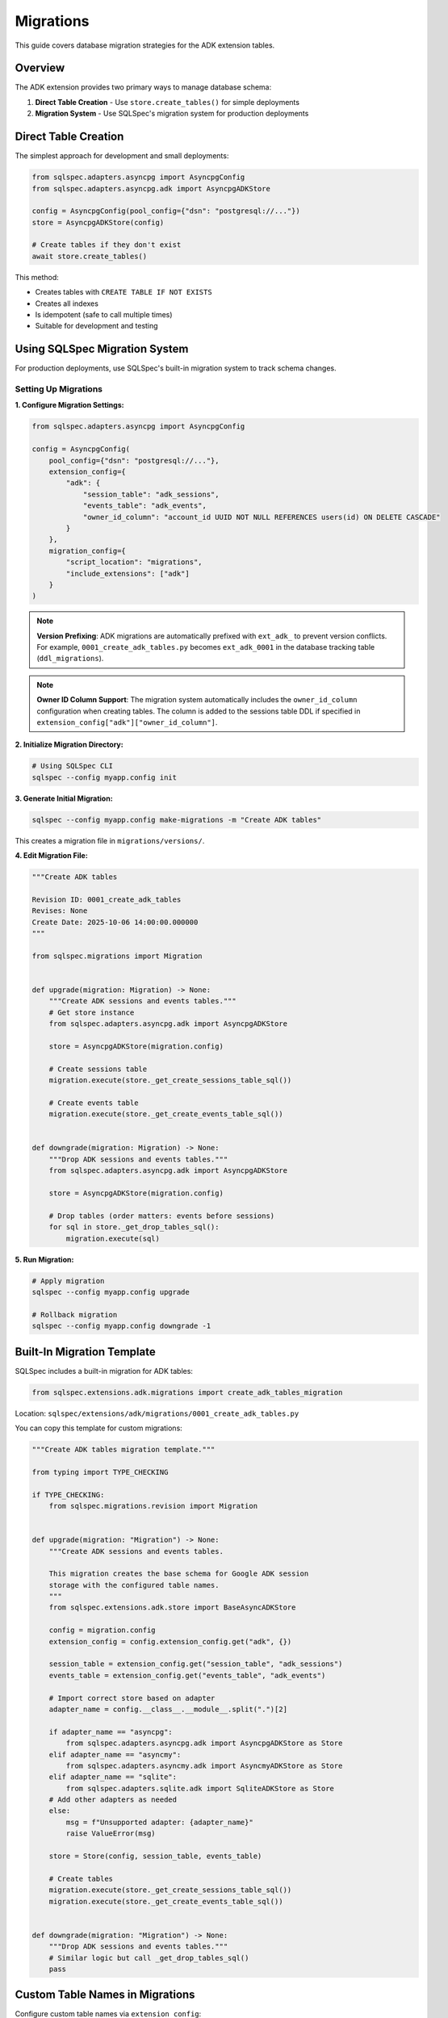 ==========
Migrations
==========

This guide covers database migration strategies for the ADK extension tables.

Overview
========

The ADK extension provides two primary ways to manage database schema:

1. **Direct Table Creation** - Use ``store.create_tables()`` for simple deployments
2. **Migration System** - Use SQLSpec's migration system for production deployments

Direct Table Creation
=====================

The simplest approach for development and small deployments:

.. code-block:: python

   from sqlspec.adapters.asyncpg import AsyncpgConfig
   from sqlspec.adapters.asyncpg.adk import AsyncpgADKStore

   config = AsyncpgConfig(pool_config={"dsn": "postgresql://..."})
   store = AsyncpgADKStore(config)

   # Create tables if they don't exist
   await store.create_tables()

This method:

- Creates tables with ``CREATE TABLE IF NOT EXISTS``
- Creates all indexes
- Is idempotent (safe to call multiple times)
- Suitable for development and testing

Using SQLSpec Migration System
===============================

For production deployments, use SQLSpec's built-in migration system to track schema changes.

Setting Up Migrations
----------------------

**1. Configure Migration Settings:**

.. code-block:: python

   from sqlspec.adapters.asyncpg import AsyncpgConfig

   config = AsyncpgConfig(
       pool_config={"dsn": "postgresql://..."},
       extension_config={
           "adk": {
               "session_table": "adk_sessions",
               "events_table": "adk_events",
               "owner_id_column": "account_id UUID NOT NULL REFERENCES users(id) ON DELETE CASCADE"
           }
       },
       migration_config={
           "script_location": "migrations",
           "include_extensions": ["adk"]
       }
   )

.. note::

   **Version Prefixing**: ADK migrations are automatically prefixed with ``ext_adk_``
   to prevent version conflicts. For example, ``0001_create_adk_tables.py`` becomes
   ``ext_adk_0001`` in the database tracking table (``ddl_migrations``).

.. note::

   **Owner ID Column Support**: The migration system automatically includes the
   ``owner_id_column`` configuration when creating tables. The column is added to
   the sessions table DDL if specified in ``extension_config["adk"]["owner_id_column"]``.

**2. Initialize Migration Directory:**

.. code-block:: bash

   # Using SQLSpec CLI
   sqlspec --config myapp.config init

**3. Generate Initial Migration:**

.. code-block:: bash

   sqlspec --config myapp.config make-migrations -m "Create ADK tables"

This creates a migration file in ``migrations/versions/``.

**4. Edit Migration File:**

.. code-block:: python

   """Create ADK tables

   Revision ID: 0001_create_adk_tables
   Revises: None
   Create Date: 2025-10-06 14:00:00.000000
   """

   from sqlspec.migrations import Migration


   def upgrade(migration: Migration) -> None:
       """Create ADK sessions and events tables."""
       # Get store instance
       from sqlspec.adapters.asyncpg.adk import AsyncpgADKStore

       store = AsyncpgADKStore(migration.config)

       # Create sessions table
       migration.execute(store._get_create_sessions_table_sql())

       # Create events table
       migration.execute(store._get_create_events_table_sql())


   def downgrade(migration: Migration) -> None:
       """Drop ADK sessions and events tables."""
       from sqlspec.adapters.asyncpg.adk import AsyncpgADKStore

       store = AsyncpgADKStore(migration.config)

       # Drop tables (order matters: events before sessions)
       for sql in store._get_drop_tables_sql():
           migration.execute(sql)

**5. Run Migration:**

.. code-block:: bash

   # Apply migration
   sqlspec --config myapp.config upgrade

   # Rollback migration
   sqlspec --config myapp.config downgrade -1

Built-In Migration Template
============================

SQLSpec includes a built-in migration for ADK tables:

.. code-block:: python

   from sqlspec.extensions.adk.migrations import create_adk_tables_migration

Location: ``sqlspec/extensions/adk/migrations/0001_create_adk_tables.py``

You can copy this template for custom migrations:

.. code-block:: python

   """Create ADK tables migration template."""

   from typing import TYPE_CHECKING

   if TYPE_CHECKING:
       from sqlspec.migrations.revision import Migration


   def upgrade(migration: "Migration") -> None:
       """Create ADK sessions and events tables.

       This migration creates the base schema for Google ADK session
       storage with the configured table names.
       """
       from sqlspec.extensions.adk.store import BaseAsyncADKStore

       config = migration.config
       extension_config = config.extension_config.get("adk", {})

       session_table = extension_config.get("session_table", "adk_sessions")
       events_table = extension_config.get("events_table", "adk_events")

       # Import correct store based on adapter
       adapter_name = config.__class__.__module__.split(".")[2]

       if adapter_name == "asyncpg":
           from sqlspec.adapters.asyncpg.adk import AsyncpgADKStore as Store
       elif adapter_name == "asyncmy":
           from sqlspec.adapters.asyncmy.adk import AsyncmyADKStore as Store
       elif adapter_name == "sqlite":
           from sqlspec.adapters.sqlite.adk import SqliteADKStore as Store
       # Add other adapters as needed
       else:
           msg = f"Unsupported adapter: {adapter_name}"
           raise ValueError(msg)

       store = Store(config, session_table, events_table)

       # Create tables
       migration.execute(store._get_create_sessions_table_sql())
       migration.execute(store._get_create_events_table_sql())


   def downgrade(migration: "Migration") -> None:
       """Drop ADK sessions and events tables."""
       # Similar logic but call _get_drop_tables_sql()
       pass

Custom Table Names in Migrations
=================================

Configure custom table names via ``extension_config``:

.. code-block:: python

   config = AsyncpgConfig(
       pool_config={"dsn": "postgresql://..."},
       extension_config={
           "adk": {
               "session_table": "my_custom_sessions",
               "events_table": "my_custom_events"
           }
       },
       migration_config={
           "include_extensions": ["adk"]
       }
   )

The migration system reads these settings and creates tables with custom names.

.. warning::

   **Configuration Location**: Extension settings must be in ``extension_config``,
   NOT in ``migration_config``. The following is INCORRECT:

   .. code-block:: python

      # ❌ WRONG - Don't put extension settings in migration_config
      migration_config={
          "include_extensions": [
              {"name": "adk", "session_table": "custom"}  # NO LONGER SUPPORTED
          ]
      }

      # ✅ CORRECT - Use extension_config
      extension_config={
          "adk": {"session_table": "custom"}
      },
      migration_config={
          "include_extensions": ["adk"]  # Simple string only
      }

Owner ID Column in Migrations
=============================

To include a owner ID column in your ADK tables, configure it in ``extension_config``:

.. code-block:: python

   from sqlspec.adapters.asyncpg import AsyncpgConfig

   config = AsyncpgConfig(
       pool_config={"dsn": "postgresql://..."},
       extension_config={
           "adk": {
               "session_table": "adk_sessions",
               "events_table": "adk_events",
               "owner_id_column": "account_id UUID NOT NULL REFERENCES users(id) ON DELETE CASCADE"
           }
       },
       migration_config={
           "script_location": "migrations",
           "include_extensions": ["adk"]
       }
   )

The migration will automatically create the sessions table with the owner ID column.

Prerequisites
-------------

Ensure the referenced table exists **before** running the ADK migration:

.. code-block:: python

   """Create users table migration."""

   async def up(context):
       """Create users table."""
       return ["""
           CREATE TABLE users (
               id UUID PRIMARY KEY DEFAULT gen_random_uuid(),
               email VARCHAR(255) NOT NULL UNIQUE,
               created_at TIMESTAMPTZ NOT NULL DEFAULT CURRENT_TIMESTAMP
           )
       """]

   async def down(context):
       """Drop users table."""
       return ["DROP TABLE IF EXISTS users CASCADE"]

Run this migration **before** the ADK migration to ensure the foreign key reference is valid.

Migration Order
---------------

When using owner ID columns, ensure migrations run in this order:

1. Create referenced table (e.g., ``users``, ``tenants``)
2. Create ADK tables with FK column (``ext_adk_0001``)
3. Any subsequent schema changes

.. code-block:: bash

   # Example migration sequence
   sqlspec --config myapp.config upgrade

   # Migrations applied:
   # 1. 0001_create_users
   # 2. ext_adk_0001_create_adk_tables  (with owner ID column)

Database-Specific Examples
---------------------------

PostgreSQL with UUID FK:

.. code-block:: python

   extension_config={
       "adk": {
           "owner_id_column": "account_id UUID NOT NULL REFERENCES users(id) ON DELETE CASCADE"
       }
   }

MySQL with BIGINT FK:

.. code-block:: python

   extension_config={
       "adk": {
           "owner_id_column": "user_id BIGINT NOT NULL REFERENCES users(id) ON DELETE CASCADE"
       }
   }

SQLite with INTEGER FK:

.. code-block:: python

   extension_config={
       "adk": {
           "owner_id_column": "tenant_id INTEGER NOT NULL REFERENCES tenants(id) ON DELETE CASCADE"
       }
   }

Oracle with NUMBER FK:

.. code-block:: python

   extension_config={
       "adk": {
           "owner_id_column": "user_id NUMBER(10) REFERENCES users(id) ON DELETE CASCADE"
       }
   }

Multi-Tenant Migrations
========================

For multi-tenant applications, create separate migrations per tenant:

.. code-block:: python

   # Tenant A config
   config_a = AsyncpgConfig(
       pool_config={"dsn": "postgresql://..."},
       extension_config={
           "adk": {
               "session_table": "tenant_a_sessions",
               "events_table": "tenant_a_events"
           }
       }
   )

   # Tenant B config
   config_b = AsyncpgConfig(
       pool_config={"dsn": "postgresql://..."},
       extension_config={
           "adk": {
               "session_table": "tenant_b_sessions",
               "events_table": "tenant_b_events"
           }
       }
   )

Or use a single database with schema separation (PostgreSQL):

.. code-block:: python

   config_a = AsyncpgConfig(
       pool_config={"dsn": "postgresql://..."},
       extension_config={
           "adk": {
               "session_table": "tenant_a.sessions",
               "events_table": "tenant_a.events"
           }
       }
   )

Schema Evolution
================

Common schema changes and how to handle them:

Adding a Column
---------------

.. code-block:: python

   def upgrade(migration: Migration) -> None:
       """Add priority column to sessions."""
       migration.execute("""
           ALTER TABLE adk_sessions
           ADD COLUMN priority INTEGER DEFAULT 0
       """)

   def downgrade(migration: Migration) -> None:
       """Remove priority column."""
       migration.execute("""
           ALTER TABLE adk_sessions
           DROP COLUMN priority
       """)

Adding an Index
---------------

.. code-block:: python

   def upgrade(migration: Migration) -> None:
       """Add index on session state."""
       migration.execute("""
           CREATE INDEX idx_adk_sessions_priority
           ON adk_sessions(priority DESC)
       """)

   def downgrade(migration: Migration) -> None:
       """Drop priority index."""
       migration.execute("""
           DROP INDEX IF EXISTS idx_adk_sessions_priority
       """)

Renaming a Table
----------------

.. code-block:: python

   def upgrade(migration: Migration) -> None:
       """Rename sessions table."""
       migration.execute("""
           ALTER TABLE adk_sessions
           RENAME TO agent_sessions
       """)

       # Update foreign key reference
       migration.execute("""
           ALTER TABLE adk_events
           DROP CONSTRAINT adk_events_session_id_fkey,
           ADD CONSTRAINT adk_events_session_id_fkey
               FOREIGN KEY (session_id)
               REFERENCES agent_sessions(id)
               ON DELETE CASCADE
       """)

   def downgrade(migration: Migration) -> None:
       """Revert table rename."""
       # Reverse operations
       pass

Data Migration
==============

Migrating data between different schema versions:

.. code-block:: python

   def upgrade(migration: Migration) -> None:
       """Migrate state format from v1 to v2."""
       # Add new column
       migration.execute("""
           ALTER TABLE adk_sessions
           ADD COLUMN state_v2 JSONB
       """)

       # Migrate data
       migration.execute("""
           UPDATE adk_sessions
           SET state_v2 = state || '{"version": 2}'::jsonb
       """)

       # Drop old column
       migration.execute("""
           ALTER TABLE adk_sessions
           DROP COLUMN state
       """)

       # Rename new column
       migration.execute("""
           ALTER TABLE adk_sessions
           RENAME COLUMN state_v2 TO state
       """)

Zero-Downtime Migrations
========================

For production systems, use blue-green or rolling migrations:

**Step 1: Add New Column (Backward Compatible):**

.. code-block:: python

   def upgrade(migration: Migration) -> None:
       """Add new_field column (nullable)."""
       migration.execute("""
           ALTER TABLE adk_sessions
           ADD COLUMN new_field TEXT
       """)

**Step 2: Dual-Write Phase:**

Update application code to write to both old and new fields.

**Step 3: Backfill Data:**

.. code-block:: python

   def upgrade(migration: Migration) -> None:
       """Backfill new_field from old_field."""
       migration.execute("""
           UPDATE adk_sessions
           SET new_field = old_field
           WHERE new_field IS NULL
       """)

**Step 4: Make Non-Nullable:**

.. code-block:: python

   def upgrade(migration: Migration) -> None:
       """Make new_field non-nullable."""
       migration.execute("""
           ALTER TABLE adk_sessions
           ALTER COLUMN new_field SET NOT NULL
       """)

**Step 5: Remove Old Column:**

.. code-block:: python

   def upgrade(migration: Migration) -> None:
       """Drop old_field column."""
       migration.execute("""
           ALTER TABLE adk_sessions
           DROP COLUMN old_field
       """)

Testing Migrations
==================

Test migrations in a staging environment:

.. code-block:: python

   import pytest
   from sqlspec.adapters.asyncpg import AsyncpgConfig
   from sqlspec.migrations import MigrationRunner


   @pytest.fixture
   async def migration_config():
       """Test database configuration."""
       return AsyncpgConfig(
           pool_config={"dsn": "postgresql://localhost/test_db"}
       )


   async def test_migration_up_down(migration_config):
       """Test migration applies and reverts cleanly."""
       runner = MigrationRunner(migration_config)

       # Apply migration
       await runner.upgrade("head")

       # Verify tables exist
       # ... table existence checks ...

       # Rollback migration
       await runner.downgrade("base")

       # Verify tables don't exist
       # ... table non-existence checks ...

Best Practices
==============

1. **Always Test Migrations**

   - Test in staging before production
   - Test both upgrade and downgrade
   - Verify data integrity after migration

2. **Use Transactions**

   - SQLSpec migrations run in transactions by default
   - Ensure DDL is transactional (PostgreSQL yes, MySQL no)

3. **Backup Before Migrating**

   - Take database backup before major migrations
   - Test restoration procedure

4. **Version Control Migrations**

   - Commit migration files to git
   - Never modify applied migrations
   - Create new migrations for changes

5. **Document Breaking Changes**

   - Add comments explaining complex migrations
   - Document manual steps if needed
   - Note performance implications

Troubleshooting
===============

Migration Fails Mid-Way
-----------------------

PostgreSQL automatically rolls back failed migrations. For MySQL:

.. code-block:: bash

   # Manually revert
   sqlspec --config myapp.config downgrade -1

Table Already Exists
--------------------

Use ``IF EXISTS`` / ``IF NOT EXISTS`` clauses:

.. code-block:: python

   migration.execute("""
       CREATE TABLE IF NOT EXISTS adk_sessions (...)
   """)

Foreign Key Constraint Violation
---------------------------------

Ensure proper order when dropping tables:

.. code-block:: python

   # Drop child table first (events), then parent (sessions)
   migration.execute("DROP TABLE IF EXISTS adk_events")
   migration.execute("DROP TABLE IF EXISTS adk_sessions")

See Also
========

- :doc:`schema` - Complete schema reference
- :doc:`adapters` - Database-specific DDL
- :doc:`/reference/migrations` - SQLSpec migrations reference
- :doc:`/examples/adk_basic_asyncpg` - PostgreSQL example with table creation
- :doc:`/examples/adk_basic_sqlite` - SQLite example with table creation
